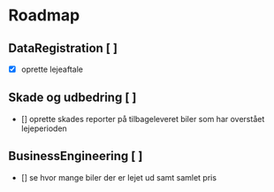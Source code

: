 * Roadmap
** DataRegistration [ ]
    - [X] oprette lejeaftale
** Skade og udbedring [ ]
    - [] oprette skades reporter på tilbageleveret biler som har overstået lejeperioden
** BusinessEngineering [ ]
    - [] se hvor mange biler der er lejet ud samt samlet pris